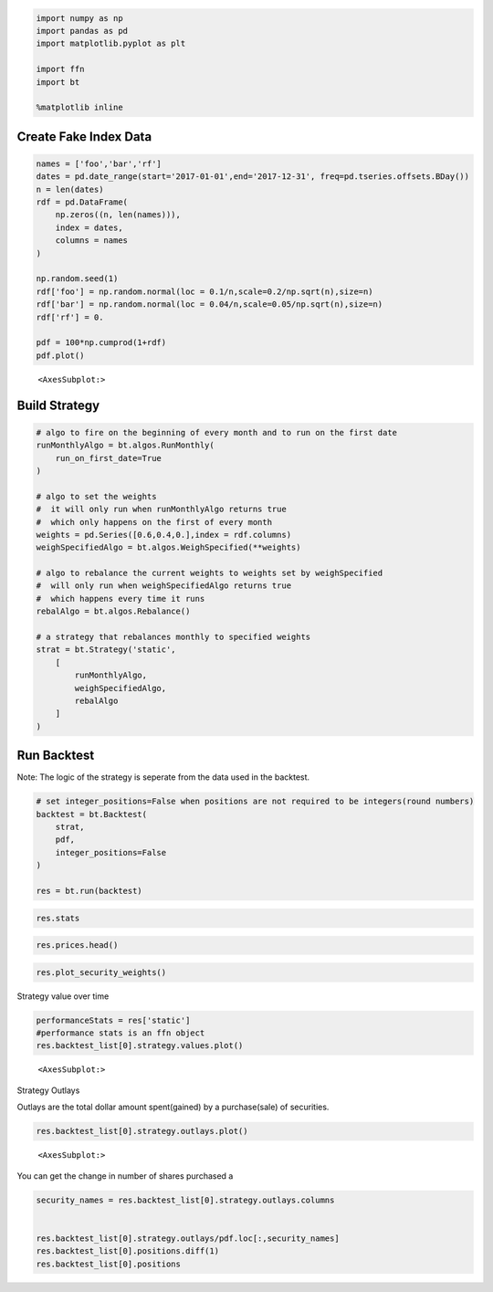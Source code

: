 .. code:: ipython3

    import numpy as np
    import pandas as pd
    import matplotlib.pyplot as plt
    
    import ffn
    import bt
    
    %matplotlib inline

Create Fake Index Data
~~~~~~~~~~~~~~~~~~~~~~

.. code:: ipython3

    names = ['foo','bar','rf']
    dates = pd.date_range(start='2017-01-01',end='2017-12-31', freq=pd.tseries.offsets.BDay())
    n = len(dates)
    rdf = pd.DataFrame(
        np.zeros((n, len(names))),
        index = dates,
        columns = names
    )
    
    np.random.seed(1)
    rdf['foo'] = np.random.normal(loc = 0.1/n,scale=0.2/np.sqrt(n),size=n)
    rdf['bar'] = np.random.normal(loc = 0.04/n,scale=0.05/np.sqrt(n),size=n)
    rdf['rf'] = 0.
    
    pdf = 100*np.cumprod(1+rdf)
    pdf.plot()




.. parsed-literal::
   :class: pynb-result

    <AxesSubplot:>




.. image:: _static/Buy_and_hold_2_1.png
   :class: pynb
   :width: 375px
   :height: 259px


Build Strategy
~~~~~~~~~~~~~~

.. code:: ipython3

    # algo to fire on the beginning of every month and to run on the first date
    runMonthlyAlgo = bt.algos.RunMonthly(
        run_on_first_date=True
    )
    
    # algo to set the weights
    #  it will only run when runMonthlyAlgo returns true
    #  which only happens on the first of every month
    weights = pd.Series([0.6,0.4,0.],index = rdf.columns)
    weighSpecifiedAlgo = bt.algos.WeighSpecified(**weights)
    
    # algo to rebalance the current weights to weights set by weighSpecified
    #  will only run when weighSpecifiedAlgo returns true
    #  which happens every time it runs
    rebalAlgo = bt.algos.Rebalance()
    
    # a strategy that rebalances monthly to specified weights
    strat = bt.Strategy('static',
        [
            runMonthlyAlgo,
            weighSpecifiedAlgo,
            rebalAlgo
        ]
    )

Run Backtest
~~~~~~~~~~~~

Note: The logic of the strategy is seperate from the data used in the
backtest.

.. code:: ipython3

    # set integer_positions=False when positions are not required to be integers(round numbers)
    backtest = bt.Backtest(
        strat,
        pdf,
        integer_positions=False
    )
    
    res = bt.run(backtest)

.. code:: ipython3

    res.stats




.. raw:: html

    <div class="pynb-result">
    <style scoped>
        .dataframe tbody tr th:only-of-type {
            vertical-align: middle;
        }
    
        .dataframe tbody tr th {
            vertical-align: top;
        }
    
        .dataframe thead th {
            text-align: right;
        }
    </style>
    <table border="1" class="dataframe">
      <thead>
        <tr style="text-align: right;">
          <th></th>
          <th>static</th>
        </tr>
      </thead>
      <tbody>
        <tr>
          <th>start</th>
          <td>2017-01-01 00:00:00</td>
        </tr>
        <tr>
          <th>end</th>
          <td>2017-12-29 00:00:00</td>
        </tr>
        <tr>
          <th>rf</th>
          <td>0.0</td>
        </tr>
        <tr>
          <th>total_return</th>
          <td>0.229372</td>
        </tr>
        <tr>
          <th>cagr</th>
          <td>0.231653</td>
        </tr>
        <tr>
          <th>max_drawdown</th>
          <td>-0.069257</td>
        </tr>
        <tr>
          <th>calmar</th>
          <td>3.344851</td>
        </tr>
        <tr>
          <th>mtd</th>
          <td>-0.000906</td>
        </tr>
        <tr>
          <th>three_month</th>
          <td>0.005975</td>
        </tr>
        <tr>
          <th>six_month</th>
          <td>0.142562</td>
        </tr>
        <tr>
          <th>ytd</th>
          <td>0.229372</td>
        </tr>
        <tr>
          <th>one_year</th>
          <td>NaN</td>
        </tr>
        <tr>
          <th>three_year</th>
          <td>NaN</td>
        </tr>
        <tr>
          <th>five_year</th>
          <td>NaN</td>
        </tr>
        <tr>
          <th>ten_year</th>
          <td>NaN</td>
        </tr>
        <tr>
          <th>incep</th>
          <td>0.231653</td>
        </tr>
        <tr>
          <th>daily_sharpe</th>
          <td>1.804549</td>
        </tr>
        <tr>
          <th>daily_sortino</th>
          <td>3.306154</td>
        </tr>
        <tr>
          <th>daily_mean</th>
          <td>0.206762</td>
        </tr>
        <tr>
          <th>daily_vol</th>
          <td>0.114578</td>
        </tr>
        <tr>
          <th>daily_skew</th>
          <td>0.012208</td>
        </tr>
        <tr>
          <th>daily_kurt</th>
          <td>-0.04456</td>
        </tr>
        <tr>
          <th>best_day</th>
          <td>0.020402</td>
        </tr>
        <tr>
          <th>worst_day</th>
          <td>-0.0201</td>
        </tr>
        <tr>
          <th>monthly_sharpe</th>
          <td>2.806444</td>
        </tr>
        <tr>
          <th>monthly_sortino</th>
          <td>15.352486</td>
        </tr>
        <tr>
          <th>monthly_mean</th>
          <td>0.257101</td>
        </tr>
        <tr>
          <th>monthly_vol</th>
          <td>0.091611</td>
        </tr>
        <tr>
          <th>monthly_skew</th>
          <td>0.753881</td>
        </tr>
        <tr>
          <th>monthly_kurt</th>
          <td>0.456278</td>
        </tr>
        <tr>
          <th>best_month</th>
          <td>0.073657</td>
        </tr>
        <tr>
          <th>worst_month</th>
          <td>-0.014592</td>
        </tr>
        <tr>
          <th>yearly_sharpe</th>
          <td>NaN</td>
        </tr>
        <tr>
          <th>yearly_sortino</th>
          <td>NaN</td>
        </tr>
        <tr>
          <th>yearly_mean</th>
          <td>NaN</td>
        </tr>
        <tr>
          <th>yearly_vol</th>
          <td>NaN</td>
        </tr>
        <tr>
          <th>yearly_skew</th>
          <td>NaN</td>
        </tr>
        <tr>
          <th>yearly_kurt</th>
          <td>NaN</td>
        </tr>
        <tr>
          <th>best_year</th>
          <td>NaN</td>
        </tr>
        <tr>
          <th>worst_year</th>
          <td>NaN</td>
        </tr>
        <tr>
          <th>avg_drawdown</th>
          <td>-0.016052</td>
        </tr>
        <tr>
          <th>avg_drawdown_days</th>
          <td>12.695652</td>
        </tr>
        <tr>
          <th>avg_up_month</th>
          <td>0.03246</td>
        </tr>
        <tr>
          <th>avg_down_month</th>
          <td>-0.008001</td>
        </tr>
        <tr>
          <th>win_year_perc</th>
          <td>NaN</td>
        </tr>
        <tr>
          <th>twelve_month_win_perc</th>
          <td>NaN</td>
        </tr>
      </tbody>
    </table>
    </div>



.. code:: ipython3

    res.prices.head()




.. raw:: html

    <div class="pynb-result">
    <style scoped>
        .dataframe tbody tr th:only-of-type {
            vertical-align: middle;
        }
    
        .dataframe tbody tr th {
            vertical-align: top;
        }
    
        .dataframe thead th {
            text-align: right;
        }
    </style>
    <table border="1" class="dataframe">
      <thead>
        <tr style="text-align: right;">
          <th></th>
          <th>static</th>
        </tr>
      </thead>
      <tbody>
        <tr>
          <th>2017-01-01</th>
          <td>100.000000</td>
        </tr>
        <tr>
          <th>2017-01-02</th>
          <td>100.000000</td>
        </tr>
        <tr>
          <th>2017-01-03</th>
          <td>99.384719</td>
        </tr>
        <tr>
          <th>2017-01-04</th>
          <td>99.121677</td>
        </tr>
        <tr>
          <th>2017-01-05</th>
          <td>98.316364</td>
        </tr>
      </tbody>
    </table>
    </div>



.. code:: ipython3

    res.plot_security_weights()



.. image:: _static/Buy_and_hold_9_0.png
   :class: pynb
   :width: 874px
   :height: 295px


Strategy value over time

.. code:: ipython3

    performanceStats = res['static']
    #performance stats is an ffn object
    res.backtest_list[0].strategy.values.plot()




.. parsed-literal::
   :class: pynb-result

    <AxesSubplot:>




.. image:: _static/Buy_and_hold_11_1.png
   :class: pynb
   :width: 378px
   :height: 256px


Strategy Outlays

Outlays are the total dollar amount spent(gained) by a purchase(sale) of
securities.

.. code:: ipython3

    res.backtest_list[0].strategy.outlays.plot()




.. parsed-literal::
   :class: pynb-result

    <AxesSubplot:>




.. image:: _static/Buy_and_hold_13_1.png
   :class: pynb
   :width: 394px
   :height: 246px


You can get the change in number of shares purchased a

.. code:: ipython3

    security_names = res.backtest_list[0].strategy.outlays.columns
    
    
    res.backtest_list[0].strategy.outlays/pdf.loc[:,security_names]
    res.backtest_list[0].positions.diff(1)
    res.backtest_list[0].positions




.. raw:: html

    <div class="pynb-result">
    <style scoped>
        .dataframe tbody tr th:only-of-type {
            vertical-align: middle;
        }
    
        .dataframe tbody tr th {
            vertical-align: top;
        }
    
        .dataframe thead th {
            text-align: right;
        }
    </style>
    <table border="1" class="dataframe">
      <thead>
        <tr style="text-align: right;">
          <th></th>
          <th>foo</th>
          <th>bar</th>
        </tr>
      </thead>
      <tbody>
        <tr>
          <th>2017-01-01</th>
          <td>0.000000</td>
          <td>0.000000</td>
        </tr>
        <tr>
          <th>2017-01-02</th>
          <td>5879.285683</td>
          <td>3998.068018</td>
        </tr>
        <tr>
          <th>2017-01-03</th>
          <td>5879.285683</td>
          <td>3998.068018</td>
        </tr>
        <tr>
          <th>2017-01-04</th>
          <td>5879.285683</td>
          <td>3998.068018</td>
        </tr>
        <tr>
          <th>2017-01-05</th>
          <td>5879.285683</td>
          <td>3998.068018</td>
        </tr>
        <tr>
          <th>...</th>
          <td>...</td>
          <td>...</td>
        </tr>
        <tr>
          <th>2017-12-25</th>
          <td>5324.589093</td>
          <td>4673.239436</td>
        </tr>
        <tr>
          <th>2017-12-26</th>
          <td>5324.589093</td>
          <td>4673.239436</td>
        </tr>
        <tr>
          <th>2017-12-27</th>
          <td>5324.589093</td>
          <td>4673.239436</td>
        </tr>
        <tr>
          <th>2017-12-28</th>
          <td>5324.589093</td>
          <td>4673.239436</td>
        </tr>
        <tr>
          <th>2017-12-29</th>
          <td>5324.589093</td>
          <td>4673.239436</td>
        </tr>
      </tbody>
    </table>
    <p>261 rows × 2 columns</p>
    </div>



